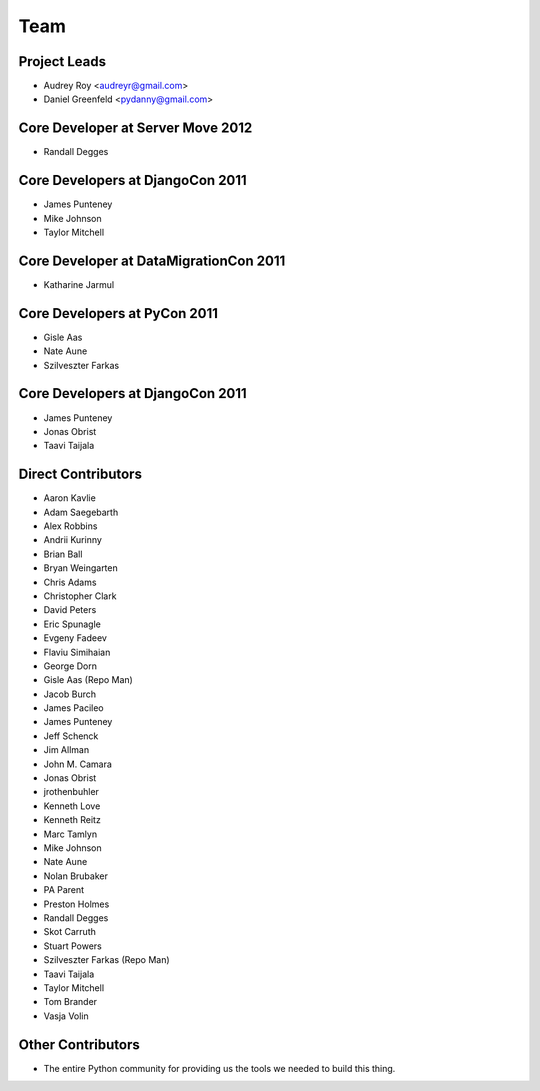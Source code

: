 ====
Team
====

Project Leads
=============

* Audrey Roy <audreyr@gmail.com>
* Daniel Greenfeld <pydanny@gmail.com>

Core Developer at Server Move 2012
==================================

* Randall Degges

Core Developers at DjangoCon 2011
=================================

* James Punteney
* Mike Johnson
* Taylor Mitchell

Core Developer at DataMigrationCon 2011
========================================

* Katharine Jarmul

Core Developers at PyCon 2011
=============================

* Gisle Aas
* Nate Aune
* Szilveszter Farkas

Core Developers at DjangoCon 2011
=================================

* James Punteney
* Jonas Obrist
* Taavi Taijala

Direct Contributors
===================

* Aaron Kavlie
* Adam Saegebarth
* Alex Robbins
* Andrii Kurinny
* Brian Ball
* Bryan Weingarten
* Chris Adams
* Christopher Clark
* David Peters
* Eric Spunagle
* Evgeny Fadeev
* Flaviu Simihaian
* George Dorn
* Gisle Aas  (Repo Man)
* Jacob Burch
* James Pacileo
* James Punteney
* Jeff Schenck
* Jim Allman
* John M. Camara
* Jonas Obrist
* jrothenbuhler
* Kenneth Love
* Kenneth Reitz
* Marc Tamlyn
* Mike Johnson
* Nate Aune
* Nolan Brubaker
* PA Parent
* Preston Holmes
* Randall Degges
* Skot Carruth
* Stuart Powers
* Szilveszter Farkas (Repo Man)
* Taavi Taijala
* Taylor Mitchell
* Tom Brander
* Vasja Volin

Other Contributors
==================

* The entire Python community for providing us the tools we needed to build this thing.